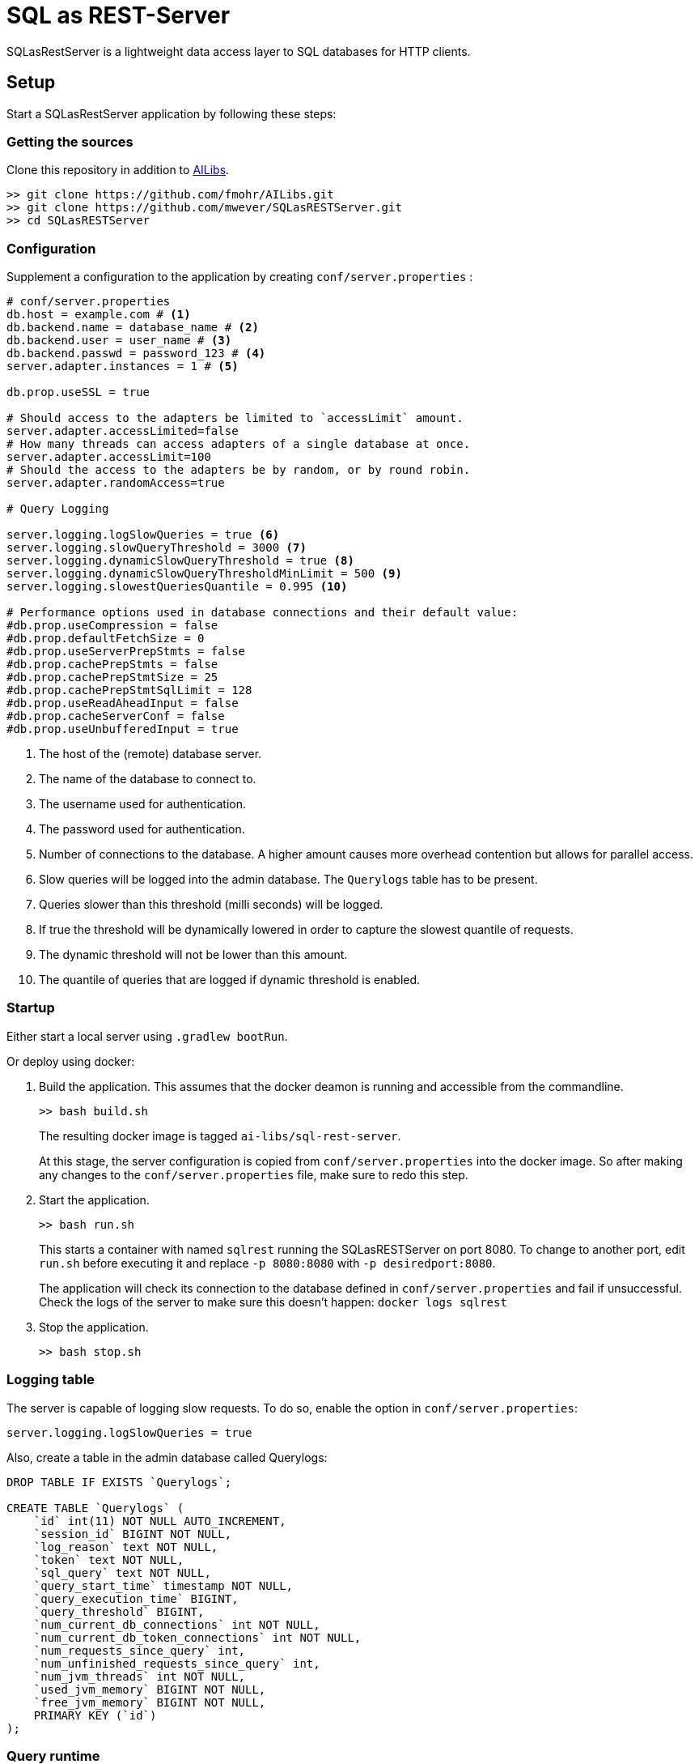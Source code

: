 = SQL as REST-Server
:app_name: SQLasRestServer

{app_name} is a lightweight data access layer to SQL databases for HTTP clients.

== Setup

Start a {app_name} application by following these steps:

=== Getting the sources

Clone this repository in addition to https://github.com/fmohr/AILibs[AILibs].
[source, bash]
----
>> git clone https://github.com/fmohr/AILibs.git
>> git clone https://github.com/mwever/SQLasRESTServer.git
>> cd SQLasRESTServer
----

=== Configuration

Supplement a configuration to the application by creating `conf/server.properties` :

[source, properties]
----
# conf/server.properties
db.host = example.com # <1>
db.backend.name = database_name # <2>
db.backend.user = user_name # <3>
db.backend.passwd = password_123 # <4>
server.adapter.instances = 1 # <5>

db.prop.useSSL = true

# Should access to the adapters be limited to `accessLimit` amount.
server.adapter.accessLimited=false
# How many threads can access adapters of a single database at once.
server.adapter.accessLimit=100
# Should the access to the adapters be by random, or by round robin.
server.adapter.randomAccess=true

# Query Logging

server.logging.logSlowQueries = true <6>
server.logging.slowQueryThreshold = 3000 <7>
server.logging.dynamicSlowQueryThreshold = true <8>
server.logging.dynamicSlowQueryThresholdMinLimit = 500 <9>
server.logging.slowestQueriesQuantile = 0.995 <10>

# Performance options used in database connections and their default value:
#db.prop.useCompression = false
#db.prop.defaultFetchSize = 0
#db.prop.useServerPrepStmts = false
#db.prop.cachePrepStmts = false
#db.prop.cachePrepStmtSize = 25
#db.prop.cachePrepStmtSqlLimit = 128
#db.prop.useReadAheadInput = false
#db.prop.cacheServerConf = false
#db.prop.useUnbufferedInput = true
----
<1> The host of the (remote) database server.
<2> The name of the database to connect to.
<3> The username used for authentication.
<4> The password used for authentication.
<5> Number of connections to the database. A higher amount causes more overhead contention but allows for parallel access.
<6> Slow queries will be logged into the admin database. The `Querylogs` table has to be present.
<7> Queries slower than this threshold (milli seconds) will be logged.
<8> If true the threshold will be dynamically lowered in order to capture the slowest quantile of requests.
<9> The dynamic threshold will not be lower than this amount.
<10> The quantile of queries that are logged if dynamic threshold is enabled.


=== Startup

Either start a local server using `.gradlew bootRun`.

Or deploy using docker:

. Build the application. 
This assumes that the docker deamon is running and accessible  from the commandline.
+
----
>> bash build.sh
----
+ 
The resulting docker image is tagged `ai-libs/sql-rest-server`.
+
At this stage, the server configuration is copied from `conf/server.properties` into the docker image.
So after making any changes to the `conf/server.properties` file, make sure to redo this step.

. Start the application.
+
----
>> bash run.sh
----
+ 
This starts a container with named `sqlrest` running the SQLasRESTServer on port 8080.
To change to another port, edit `run.sh` before executing it and replace `-p 8080:8080` with `-p desiredport:8080`.
+
The application will check its connection to the database defined in `conf/server.properties` and fail if unsuccessful.
Check the logs of the server to make sure this doesn't happen: `docker logs sqlrest`

. Stop the application.
+
----
>> bash stop.sh
----

=== Logging table

The server is capable of logging slow requests.
To do so, enable the option in `conf/server.properties`:

----
server.logging.logSlowQueries = true
----

Also, create a table in the admin database called Querylogs:

[source]
----
DROP TABLE IF EXISTS `Querylogs`;

CREATE TABLE `Querylogs` (
    `id` int(11) NOT NULL AUTO_INCREMENT,
    `session_id` BIGINT NOT NULL,
    `log_reason` text NOT NULL,
    `token` text NOT NULL,
    `sql_query` text NOT NULL,
    `query_start_time` timestamp NOT NULL,
    `query_execution_time` BIGINT,
    `query_threshold` BIGINT,
    `num_current_db_connections` int NOT NULL,
    `num_current_db_token_connections` int NOT NULL,
    `num_requests_since_query` int,
    `num_unfinished_requests_since_query` int,
    `num_jvm_threads` int NOT NULL,
    `used_jvm_memory` BIGINT NOT NULL,
    `free_jvm_memory` BIGINT NOT NULL,
    PRIMARY KEY (`id`)
);
----

=== Query runtime

By default, the service records the time it takes to execute queries.
After the service has served some requests, `/runtime` will return information about average query runtime.

For example, after serving 29181 requests,  `localhost:8080/runtime` might respond with:
[source]
----
{
    "0.005": 2.0,
    "0.01": 3.0, <1>
    "0.1": 28.982330377916117,
    "0.25": 64.98681926316468,
    "0.5": 124.2131860315074, <2>
    "0.75": 178.8774166718975,
    "0.9": 219.68377758164164,
    "0.99": 554.1196257142961, <3>
    "0.995": 1153.10451593136,
    "samples": 29181 <4>

}
----
<1> The fastest one percent of queries take at most 3 milliseconds.
<2> An average query takes 124 milliseconds.
<3> The slowest one percent of queries take at least 554 milliseconds.
<4> The amount of queries served by the service.
